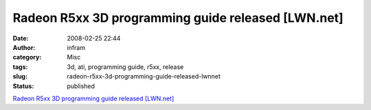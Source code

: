 Radeon R5xx 3D programming guide released [LWN.net]
###################################################
:date: 2008-02-25 22:44
:author: infram
:category: Misc
:tags: 3d, ati, programming guide, r5xx, release
:slug: radeon-r5xx-3d-programming-guide-released-lwnnet
:status: published

`Radeon R5xx 3D programming guide released
[LWN.net] <http://lwn.net/Articles/270635/>`__
